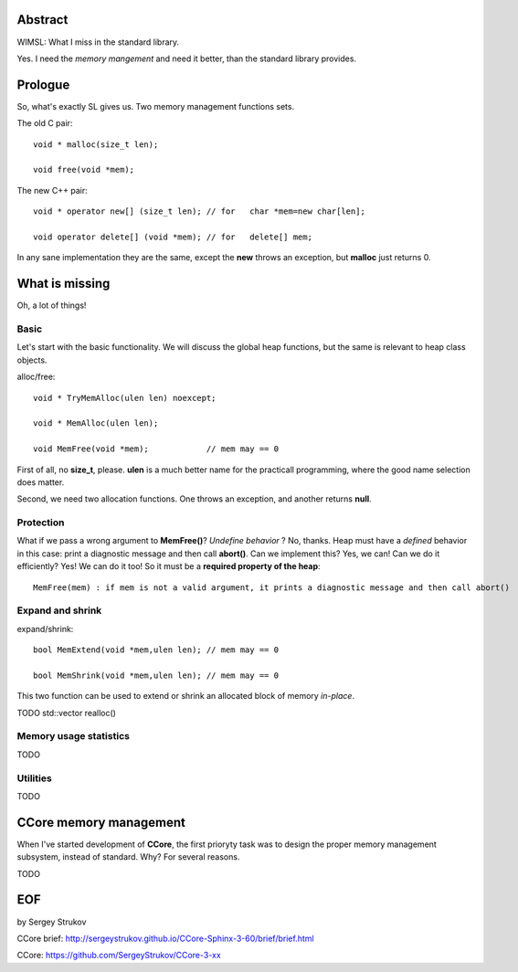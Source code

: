 .. title:: WIMSL: advanced memory management. 

.. ------------------------------------------------------------------------------------------------------------------

Abstract
========

WIMSL: What I miss in the standard library.

Yes. I need the *memory mangement* and need it better, than the standard library provides.

Prologue
========

So, what's exactly SL gives us.
Two memory management functions sets.

The old C pair::

   void * malloc(size_t len);

   void free(void *mem);

The new C++ pair::

   void * operator new[] (size_t len); // for   char *mem=new char[len];

   void operator delete[] (void *mem); // for   delete[] mem;

In any sane implementation they are the same, except the **new** throws an exception, but **malloc** just returns 0.

What is missing
===============

Oh, a lot of things!

Basic
-----

Let's start with the basic functionality. We will discuss the global heap functions, 
but the same is relevant to heap class objects.

alloc/free::

   void * TryMemAlloc(ulen len) noexcept;

   void * MemAlloc(ulen len);
 
   void MemFree(void *mem);            // mem may == 0


First of all, no **size_t**, please. **ulen** is a much better name for the practicall programming, 
where the good name selection does matter.

Second, we need two allocation functions. One throws an exception, and another returns **null**.

Protection
----------

What if we pass a wrong argument to **MemFree()**? *Undefine behavior* ?
No, thanks. Heap must have a *defined* behavior in this case: print a diagnostic message and then call **abort()**.
Can we implement this? Yes, we can! 
Can we do it efficiently? Yes! We can do it too!
So it must be a **required property of the heap**::

   MemFree(mem) : if mem is not a valid argument, it prints a diagnostic message and then call abort()

Expand and shrink
-----------------

expand/shrink::

   bool MemExtend(void *mem,ulen len); // mem may == 0

   bool MemShrink(void *mem,ulen len); // mem may == 0

This two function can be used to extend or shrink an allocated block of memory *in-place*.

TODO
std::vector
realloc()

Memory usage statistics
-----------------------

TODO

Utilities
---------

TODO

CCore memory management
=======================

When I've started development of **CCore**, the first prioryty task was to design the proper memory management subsystem, instead of standard.
Why? For several reasons.

TODO

EOF
===

by Sergey Strukov

CCore brief: http://sergeystrukov.github.io/CCore-Sphinx-3-60/brief/brief.html

CCore: https://github.com/SergeyStrukov/CCore-3-xx

